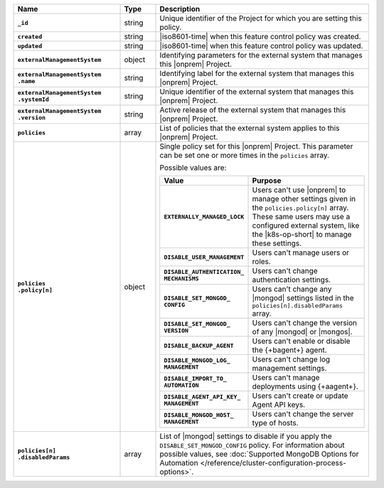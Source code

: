 .. list-table::
   :widths: 30 10 60
   :header-rows: 1
   :stub-columns: 1

   * - Name
     - Type
     - Description

   * - ``_id``
     - string
     - Unique identifier of the Project for which you are setting this
       policy.

   * - ``created``
     - string
     - |iso8601-time| when this feature control policy was created.

   * - ``updated``
     - string
     - |iso8601-time| when this feature control policy was updated.

   * - ``externalManagementSystem``
     - object
     - Identifying parameters for the external system that manages this
       |onprem| Project.

   * - | ``externalManagementSystem``
       | ``.name``
     - string
     - Identifying label for the external system that manages this
       |onprem| Project.

   * - | ``externalManagementSystem``
       | ``.systemId``
     - string
     - Unique identifier of the external system that manages this
       |onprem| Project.

   * - | ``externalManagementSystem``
       | ``.version``
     - string
     - Active release of the external system that manages this |onprem|
       Project.

   * - ``policies``
     - array
     - List of policies that the external system applies to this
       |onprem| Project.

   * - | ``policies``
       | ``.policy[n]``
     - object
     - Single policy set for this |onprem| Project. This parameter can
       be set one or more times in the ``policies`` array.

       Possible values are:

       .. list-table::
          :widths: 40 60
          :header-rows: 1
          :stub-columns: 1

          * - Value
            - Purpose

          * - ``EXTERNALLY_MANAGED_LOCK``
            - Users can't use |onprem| to manage other settings given
              in the ``policies.policy[n]`` array. These same users may
              use a configured external system, like the |k8s-op-short|
              to manage these settings.
          * - ``DISABLE_USER_MANAGEMENT``
            - Users can't manage users or roles.
          * - | ``DISABLE_AUTHENTICATION_``
              | ``MECHANISMS``
            - Users can't change authentication settings.
          * - | ``DISABLE_SET_MONGOD_``
              | ``CONFIG``
            - Users can't change any |mongod| settings listed in the
              ``policies[n].disabledParams`` array.
          * - | ``DISABLE_SET_MONGOD_``
              | ``VERSION``
            - Users can't change the version of any |mongod| or
              |mongos|.
          * - ``DISABLE_BACKUP_AGENT``
            - Users can't enable or disable the {+bagent+} agent.
          * - | ``DISABLE_MONGOD_LOG_``
              | ``MANAGEMENT``
            - Users can't change log management settings.
          * - | ``DISABLE_IMPORT_TO_``
              | ``AUTOMATION``
            - Users can't manage deployments using {+aagent+}.
          * - | ``DISABLE_AGENT_API_KEY_``
              | ``MANAGEMENT``
            - Users can't create or update Agent API keys.
          * - | ``DISABLE_MONGOD_HOST_``
              | ``MANAGEMENT``
            - Users can't change the server type of hosts.

   * - | ``policies[n]``
       | ``.disabledParams``
     - array
     - List of |mongod| settings to disable if you apply the
       ``DISABLE_SET_MONGOD_CONFIG`` policy. For information about
       possible values, see :doc:`Supported MongoDB Options for
       Automation </reference/cluster-configuration-process-options>`.
